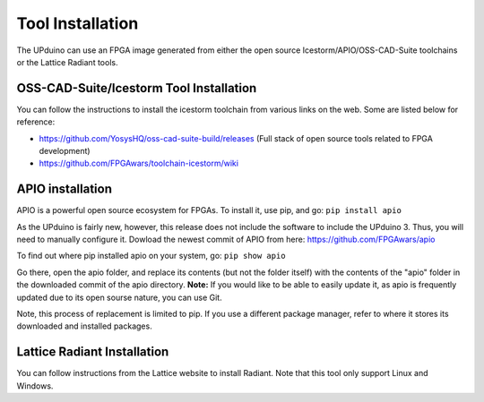 Tool Installation
=================

The UPduino can use an FPGA image generated from either the open source Icestorm/APIO/OSS-CAD-Suite toolchains or the Lattice Radiant tools.


OSS-CAD-Suite/Icestorm Tool Installation
---------------------------

You can follow the instructions to install the icestorm toolchain from various links on the web. Some are listed below for reference:

- https://github.com/YosysHQ/oss-cad-suite-build/releases (Full stack of open source tools related to FPGA development)
- https://github.com/FPGAwars/toolchain-icestorm/wiki

APIO installation
-----------------

APIO is a powerful open source ecosystem for FPGAs. To install it, use pip, and go:
``pip install apio``

As the UPduino is fairly new, however, this release does not include the software to include the UPduino 3. Thus, you will need to manually configure it. Dowload the newest commit of APIO from here: https://github.com/FPGAwars/apio

To find out where pip installed apio on your system, go:
``pip show apio``

Go there, open the apio folder, and replace its contents (but not the folder itself) with the contents of the "apio" folder in the downloaded commit of the apio directory. **Note:** If you would like to be able to easily update it, as apio is frequently updated due to its open sourse nature, you can use Git.

Note, this process of replacement is limited to pip. If you use a different package manager, refer to where it stores its downloaded and installed packages.

Lattice Radiant Installation
-----------------------------
You can follow instructions from the Lattice website to install Radiant. Note that this tool only support Linux and Windows.
